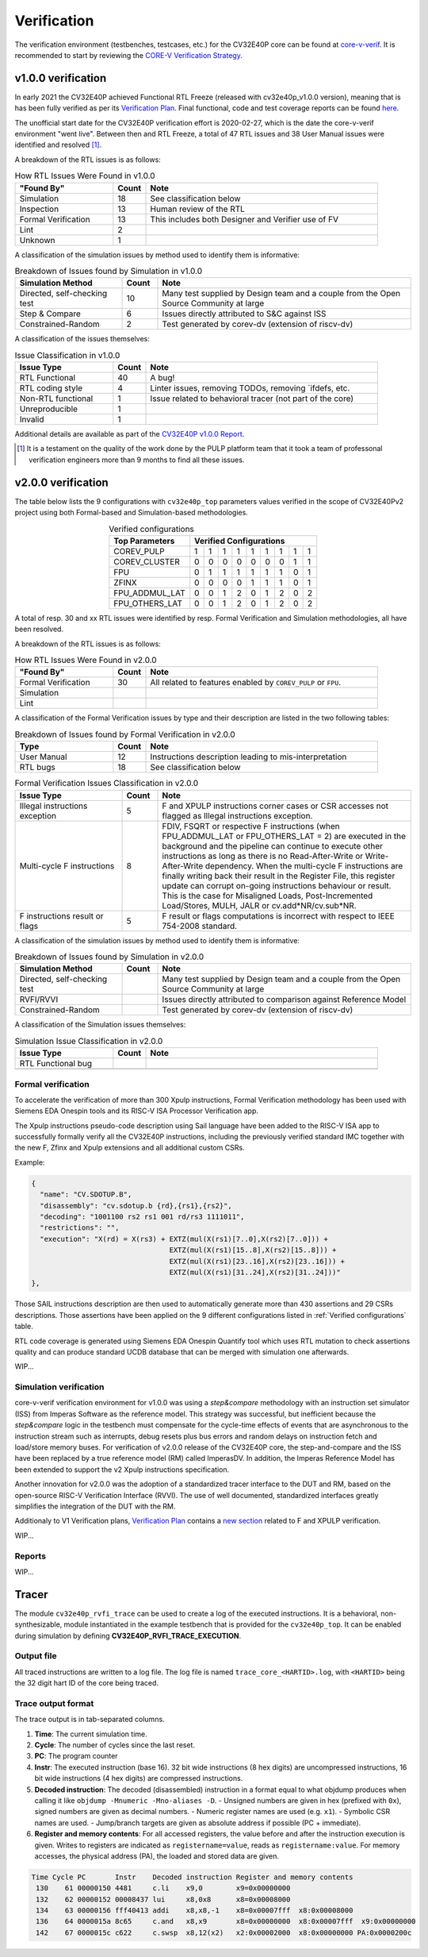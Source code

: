 ..
   Copyright (c) 2023 OpenHW Group
   
   Licensed under the Solderpad Hardware Licence, Version 2.0 (the "License");
   you may not use this file except in compliance with the License.
   You may obtain a copy of the License at
  
   https://solderpad.org/licenses/
  
   Unless required by applicable law or agreed to in writing, software
   distributed under the License is distributed on an "AS IS" BASIS,
   WITHOUT WARRANTIES OR CONDITIONS OF ANY KIND, either express or implied.
   See the License for the specific language governing permissions and
   limitations under the License.
  
   SPDX-License-Identifier: Apache-2.0 WITH SHL-2.0

.. _verification:

Verification
============

The verification environment (testbenches, testcases, etc.) for the CV32E40P
core can be found at  `core-v-verif <https://github.com/openhwgroup/core-v-verif>`_.
It is recommended to start by reviewing the
`CORE-V Verification Strategy <https://docs.openhwgroup.org/projects/core-v-verif/en/latest>`_.

v1.0.0 verification
-------------------

In early 2021 the CV32E40P achieved Functional RTL Freeze (released with cv32e40p_v1.0.0 version), meaning that is has been fully verified as per its
`Verification Plan <https://github.com/openhwgroup/core-v-verif/tree/cv32e40p/dev/cv32e40p/docs/VerifPlans/README.md>`_.
Final functional, code and test coverage reports can be found `here <https://github.com/openhwgroup/programs/tree/master/Project-Descriptions-and-Plans/CV32E40Pv1/Milestone-data/Reports>`_.

The unofficial start date for the CV32E40P verification effort is 2020-02-27,
which is the date the core-v-verif environment "went live".  Between then and
RTL Freeze, a total of 47 RTL issues and 38 User Manual issues were identified
and resolved [1]_.

A breakdown of the RTL issues is as follows:

.. table:: How RTL Issues Were Found in v1.0.0
  :name: How RTL Issues Were Found in v1.0.0
  :widths: 27 9 64
  :class: no-scrollbar-table

  +---------------------+-----------+----------------------------------------------------+
  | **"Found By"**      | **Count** | **Note**                                           |
  +=====================+===========+====================================================+
  | Simulation          | 18        | See classification below                           |
  +---------------------+-----------+----------------------------------------------------+
  | Inspection          | 13        | Human review of the RTL                            |
  +---------------------+-----------+----------------------------------------------------+
  | Formal Verification | 13        | This includes both Designer and Verifier use of FV |
  +---------------------+-----------+----------------------------------------------------+
  | Lint                |  2        |                                                    |
  +---------------------+-----------+----------------------------------------------------+
  | Unknown             |  1        |                                                    |
  +---------------------+-----------+----------------------------------------------------+

A classification of the simulation issues by method used to identify them is informative:

.. table:: Breakdown of Issues found by Simulation in v1.0.0
  :name: Breakdown of Issues found by Simulation in v1.0.0
  :widths: 27 9 64
  :class: no-scrollbar-table

  +------------------------------+-----------+----------------------------------------------------------------------------------------+
  | **Simulation Method**        | **Count** | **Note**                                                                               |
  +==============================+===========+========================================================================================+
  | Directed, self-checking test | 10        | Many test supplied by Design team and a couple from the Open Source Community at large |
  +------------------------------+-----------+----------------------------------------------------------------------------------------+
  | Step & Compare               |  6        | Issues directly attributed to S&C against ISS                                          |
  +------------------------------+-----------+----------------------------------------------------------------------------------------+
  | Constrained-Random           |  2        | Test generated by corev-dv (extension of riscv-dv)                                     |
  +------------------------------+-----------+----------------------------------------------------------------------------------------+


A classification of the issues themselves:

.. table:: Issue Classification in v1.0.0
  :name: Issue Classification in v1.0.0
  :widths: 27 9 64
  :class: no-scrollbar-table

  +------------------------------+-----------+----------------------------------------------------------------------------------------+
  | **Issue Type**               | **Count** | **Note**                                                                               |
  +==============================+===========+========================================================================================+
  | RTL Functional               | 40        | A bug!                                                                                 |
  +------------------------------+-----------+----------------------------------------------------------------------------------------+
  | RTL coding style             |  4        | Linter issues, removing TODOs, removing \`ifdefs, etc.                                 |
  +------------------------------+-----------+----------------------------------------------------------------------------------------+
  | Non-RTL functional           |  1        | Issue related to behavioral tracer (not part of the core)                              |
  +------------------------------+-----------+----------------------------------------------------------------------------------------+
  | Unreproducible               |  1        |                                                                                        |
  +------------------------------+-----------+----------------------------------------------------------------------------------------+
  | Invalid                      |  1        |                                                                                        |
  +------------------------------+-----------+----------------------------------------------------------------------------------------+

Additional details are available as part of the `CV32E40P v1.0.0 Report <https://github.com/openhwgroup/programs/tree/master/milestones/CV32E40P/RTL_Freeze_v1.0.0>`_.

.. [1]
   It is a testament on the quality of the work done by the PULP platform team
   that it took a team of professonal verification engineers more than 9 months
   to find all these issues.

v2.0.0 verification
-------------------

The table below lists the 9 configurations with ``cv32e40p_top`` parameters values verified in the scope of CV32E40Pv2 project using both Formal-based and Simulation-based methodologies.

.. table:: Verified configurations
  :name: Verified configurations
  :align: center
  :class: no-scrollbar-table

  +--------------------+-----------------------------------+
  | **Top Parameters** |  **Verified Configurations**      |
  +====================+===+===+===+===+===+===+===+===+===+
  | COREV_PULP         | 1 | 1 | 1 | 1 | 1 | 1 | 1 | 1 | 1 |
  +--------------------+---+---+---+---+---+---+---+---+---+
  | COREV_CLUSTER      | 0 | 0 | 0 | 0 | 0 | 0 | 0 | 1 | 1 |
  +--------------------+---+---+---+---+---+---+---+---+---+
  | FPU                | 0 | 1 | 1 | 1 | 1 | 1 | 1 | 0 | 1 |
  +--------------------+---+---+---+---+---+---+---+---+---+
  | ZFINX              | 0 | 0 | 0 | 0 | 1 | 1 | 1 | 0 | 1 |
  +--------------------+---+---+---+---+---+---+---+---+---+
  | FPU_ADDMUL_LAT     | 0 | 0 | 1 | 2 | 0 | 1 | 2 | 0 | 2 |
  +--------------------+---+---+---+---+---+---+---+---+---+
  | FPU_OTHERS_LAT     | 0 | 0 | 1 | 2 | 0 | 1 | 2 | 0 | 2 |
  +--------------------+---+---+---+---+---+---+---+---+---+

A total of resp. 30 and xx RTL issues were identified by resp. Formal Verification and Simulation methodologies, all have been resolved.

A breakdown of the RTL issues is as follows:

.. table:: How RTL Issues Were Found in v2.0.0
  :name: How RTL Issues Were Found in v2.0.0
  :widths: 27 9 64
  :class: no-scrollbar-table

  +---------------------+-----------+---------------------------------------------------------------+
  | **"Found By"**      | **Count** | **Note**                                                      |
  +=====================+===========+===============================================================+
  | Formal Verification | 30        | All related to features enabled by ``COREV_PULP`` or ``FPU``. |
  +---------------------+-----------+---------------------------------------------------------------+
  | Simulation          |           |                                                               |
  +---------------------+-----------+---------------------------------------------------------------+
  | Lint                |           |                                                               |
  +---------------------+-----------+---------------------------------------------------------------+

A classification of the Formal Verification issues by type and their description are listed in the two following tables:

.. table:: Breakdown of Issues found by Formal Verification in v2.0.0
  :name: Breakdown of Issues found by Formal Verification in v2.0.0
  :widths: 27 9 64
  :class: no-scrollbar-table

  +------------------------------+-----------+----------------------------------------------------------------------------------------+
  | **Type**                     | **Count** | **Note**                                                                               |
  +==============================+===========+========================================================================================+
  | User Manual                  | 12        | Instructions description leading to mis-interpretation                                 |
  +------------------------------+-----------+----------------------------------------------------------------------------------------+
  | RTL bugs                     | 18        | See classification below                                                               |
  +------------------------------+-----------+----------------------------------------------------------------------------------------+

.. table:: Formal Verification Issues Classification in v2.0.0
  :name: Formal Verification Issues Classification in v2.0.0
  :widths: 27 9 64
  :class: no-scrollbar-table

  +--------------------------------+-----------+---------------------------------------------------------------------------------------+
  | **Issue Type**                 | **Count** | **Note**                                                                              |
  +================================+===========+=======================================================================================+
  | Illegal instructions exception | 5         | F and XPULP instructions corner cases or CSR accesses not flagged as Illegal          |
  |                                |           | instructions exception.                                                               |
  +--------------------------------+-----------+---------------------------------------------------------------------------------------+
  | Multi-cycle F instructions     | 8         | FDIV, FSQRT or respective F instructions (when FPU_ADDMUL_LAT or FPU_OTHERS_LAT = 2)  |
  |                                |           | are executed in the background and the pipeline can continue to execute other         |
  |                                |           | instructions as long as there is no Read-After-Write or Write-After-Write dependency. |
  |                                |           | When the multi-cycle F instructions are finally writing back their result in the      |
  |                                |           | Register File, this register update can corrupt on-going instructions behaviour or    |
  |                                |           | result. This is the case for Misaligned Loads, Post-Incremented Load/Stores, MULH,    |
  |                                |           | JALR or cv.add*NR/cv.sub*NR.                                                          |
  +--------------------------------+-----------+---------------------------------------------------------------------------------------+
  | F instructions result or flags | 5         | F result or flags computations is incorrect with respect to IEEE 754-2008 standard.   |
  +--------------------------------+-----------+---------------------------------------------------------------------------------------+

A classification of the simulation issues by method used to identify them is informative:

.. table:: Breakdown of Issues found by Simulation in v2.0.0
  :name: Breakdown of Issues found by Simulation in v2.0.0
  :widths: 27 9 64
  :class: no-scrollbar-table

  +------------------------------+-----------+----------------------------------------------------------------------------------------+
  | **Simulation Method**        | **Count** | **Note**                                                                               |
  +==============================+===========+========================================================================================+
  | Directed, self-checking test |           | Many test supplied by Design team and a couple from the Open Source Community at large |
  +------------------------------+-----------+----------------------------------------------------------------------------------------+
  | RVFI/RVVI                    |           | Issues directly attributed to comparison against Reference Model                       |
  +------------------------------+-----------+----------------------------------------------------------------------------------------+
  | Constrained-Random           |           | Test generated by corev-dv (extension of riscv-dv)                                     |
  +------------------------------+-----------+----------------------------------------------------------------------------------------+


A classification of the Simulation issues themselves:

.. table:: Simulation Issue Classification in v2.0.0
  :name: Simulation Issue Classification in v2.0.0
  :widths: 27 9 64
  :class: no-scrollbar-table

  +------------------------------+-----------+----------------------------------------------------------------------------------------+
  | **Issue Type**               | **Count** | **Note**                                                                               |
  +==============================+===========+========================================================================================+
  | RTL Functional bug           |           |                                                                                        |
  +------------------------------+-----------+----------------------------------------------------------------------------------------+
  |                              |           |                                                                                        |
  +------------------------------+-----------+----------------------------------------------------------------------------------------+

Formal verification
^^^^^^^^^^^^^^^^^^^

To accelerate the verification of more than 300 Xpulp instructions, Formal Verification methodology has been used with Siemens EDA Onespin tools and its RISC-V ISA Processor Verification app.

The Xpulp instructions pseudo-code description using Sail language have been added to the RISC-V ISA app to successfully formally verify all the CV32E40P instructions, including the previously verified standard IMC together with the new F, Zfinx and Xpulp extensions and all additional custom CSRs.

Example:

.. code-block:: text

        {
          "name": "CV.SDOTUP.B",
          "disassembly": "cv.sdotup.b {rd},{rs1},{rs2}",
          "decoding": "1001100 rs2 rs1 001 rd/rs3 1111011",
          "restrictions": "",
          "execution": "X(rd) = X(rs3) + EXTZ(mul(X(rs1)[7..0],X(rs2)[7..0])) + 
                                         EXTZ(mul(X(rs1)[15..8],X(rs2)[15..8])) + 
                                         EXTZ(mul(X(rs1)[23..16],X(rs2)[23..16])) + 
                                         EXTZ(mul(X(rs1)[31..24],X(rs2)[31..24]))"
        },

Those SAIL instructions description are then used to automatically generate more than 430 assertions and 29 CSRs descriptions.
Those assertions have been applied on the 9 different configurations listed in :ref:`Verified configurations` table.

RTL code coverage is generated using Siemens EDA Onespin Quantify tool which uses RTL mutation to check assertions quality and can produce standard UCDB database that can be merged with simulation one afterwards.

WIP...

.. ADD PLANS AND REPORTS LINKS

.. Formal Verification assertions and RTL code coverage reports can be found `here <https://github.com/openhwgroup/core-v-verif/blob/master/docs/Reports/cv32e40p/index.html>`_.

.. TO DEVELOP ...

Simulation verification
^^^^^^^^^^^^^^^^^^^^^^^

core-v-verif verification environment for v1.0.0 was using a *step&compare* methodology with an instruction set simulator (ISS) from Imperas Software as the reference model.
This strategy was successful, but inefficient because the *step&compare* logic in the testbench must compensate for the cycle-time effects of events that are asynchronous to the instruction stream such as interrupts, debug resets plus bus errors and random delays on instruction fetch and load/store memory buses.
For verification of v2.0.0 release of the CV32E40P core, the step-and-compare and the ISS have been replaced by a true reference model (RM) called ImperasDV. In addition, the Imperas Reference Model has been extended to support the v2 Xpulp instructions specification.

Another innovation for v2.0.0 was the adoption of a standardized tracer interface to the DUT and RM, based on the open-source RISC-V Verification Interface (RVVI). The use of well documented, standardized interfaces greatly simplifies the integration of the DUT with the RM.

Additionaly to V1 Verification plans, `Verification Plan <https://github.com/openhwgroup/core-v-verif/tree/cv32e40p/dev/cv32e40p/docs/VerifPlans/README.md>`_ contains a `new section <https://github.com/openhwgroup/core-v-verif/blob/cv32e40p/dev/cv32e40p/docs/VerifPlans/README.md#cv32e40p-v2-verification-plans>`_ related to F and XPULP verification.

WIP...

.. ADD REPORTS LINKS

.. TO DEVELOP ...

Reports
^^^^^^^

WIP...

.. ADD BUG LIST LINK AND TABLE LIKE ABOVE

.. ADD MERGED RTL CODE COVERAGE GENERATED REPORTS LINK


Tracer
------

The module ``cv32e40p_rvfi_trace`` can be used to create a log of the executed instructions.
It is a behavioral, non-synthesizable, module instantiated in the example testbench that is provided for
the ``cv32e40p_top``. It can be enabled during simulation by defining **CV32E40P_RVFI_TRACE_EXECUTION**.

Output file
^^^^^^^^^^^

All traced instructions are written to a log file.
The log file is named ``trace_core_<HARTID>.log``, with ``<HARTID>`` being the 32 digit hart ID of the core being traced.

Trace output format
^^^^^^^^^^^^^^^^^^^

The trace output is in tab-separated columns.

1. **Time**: The current simulation time.
2. **Cycle**: The number of cycles since the last reset.
3. **PC**: The program counter
4. **Instr**: The executed instruction (base 16).
   32 bit wide instructions (8 hex digits) are uncompressed instructions, 16 bit wide instructions (4 hex digits) are compressed instructions.
5. **Decoded instruction**: The decoded (disassembled) instruction in a format equal to what objdump produces when calling it like ``objdump -Mnumeric -Mno-aliases -D``.
   - Unsigned numbers are given in hex (prefixed with ``0x``), signed numbers are given as decimal numbers.
   - Numeric register names are used (e.g. ``x1``).
   - Symbolic CSR names are used.
   - Jump/branch targets are given as absolute address if possible (PC + immediate).
6. **Register and memory contents**: For all accessed registers, the value before and after the instruction execution is given. Writes to registers are indicated as ``registername=value``, reads as ``registername:value``. For memory accesses, the physical address (PA), the loaded and stored data are given.



.. code-block:: text

 Time Cycle PC       Instr    Decoded instruction Register and memory contents
  130    61 00000150 4481     c.li    x9,0        x9=0x00000000
  132    62 00000152 00008437 lui     x8,0x8      x8=0x00008000
  134    63 00000156 fff40413 addi    x8,x8,-1    x8=0x00007fff  x8:0x00008000
  136    64 0000015a 8c65     c.and   x8,x9       x8=0x00000000  x8:0x00007fff  x9:0x00000000
  142    67 0000015c c622     c.swsp  x8,12(x2)   x2:0x00002000  x8:0x00000000 PA:0x0000200c
